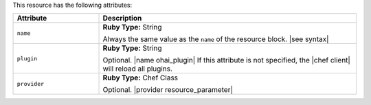 .. The contents of this file are included in multiple topics.
.. This file should not be changed in a way that hinders its ability to appear in multiple documentation sets.

This resource has the following attributes:

.. list-table::
   :widths: 150 450
   :header-rows: 1

   * - Attribute
     - Description
   * - ``name``
     - **Ruby Type:** String

       Always the same value as the ``name`` of the resource block. |see syntax|
   * - ``plugin``
     - **Ruby Type:** String

       Optional. |name ohai_plugin| If this attribute is not specified, the |chef client| will reload all plugins.
   * - ``provider``
     - **Ruby Type:** Chef Class

       Optional. |provider resource_parameter|
